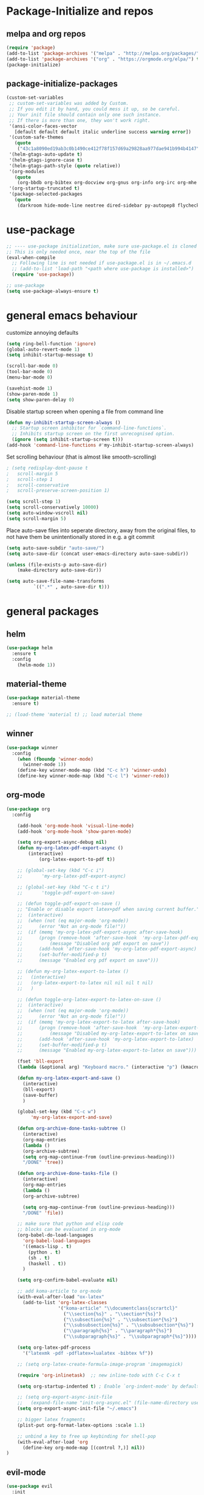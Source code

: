 * Package-Initialize and repos
** melpa and org repos
#+BEGIN_SRC emacs-lisp
(require 'package)
(add-to-list 'package-archives '("melpa" . "http://melpa.org/packages/"))
(add-to-list 'package-archives '("org" . "https://orgmode.org/elpa/") t)
(package-initialize)
#+END_SRC

#+RESULTS:

** package-initialize-packages
#+BEGIN_SRC emacs-lisp
(custom-set-variables
 ;; custom-set-variables was added by Custom.
 ;; If you edit it by hand, you could mess it up, so be careful.
 ;; Your init file should contain only one such instance.
 ;; If there is more than one, they won't work right.
 '(ansi-color-faces-vector
   [default default default italic underline success warning error])
 '(custom-safe-themes
   (quote
    ("43c1a8090ed19ab3c0b1490ce412f78f157d69a29828aa977dae941b994b4147" default)))
 '(helm-gtags-auto-update t)
 '(helm-gtags-ignore-case t)
 '(helm-gtags-path-style (quote relative))
 '(org-modules
   (quote
    (org-bbdb org-bibtex org-docview org-gnus org-info org-irc org-mhe org-rmail org-w3m)))
 '(org-startup-truncated t)
 '(package-selected-packages
   (quote
    (darkroom hide-mode-line neotree dired-sidebar py-autopep8 flycheck elpy material-theme multi-term centered-window org-ref org-download transpose-frame evil-collection evil org-pdfview pdf-tools auctex-lua auctex-latexmk auctex yasnippet linum-relative exec-path-from-shell projectile desktop+ use-package))))
#+END_SRC

#+RESULTS:

* use-package
#+BEGIN_SRC emacs-lisp
;; ---- use-package initialization, make sure use-package.el is cloned into ~/.emacs.d
;; This is only needed once, near the top of the file
(eval-when-compile
  ;; Following line is not needed if use-package.el is in ~/.emacs.d
  ;; (add-to-list 'load-path "<path where use-package is installed>")
  (require 'use-package))

;; use-package
(setq use-package-always-ensure t)
#+END_SRC

#+RESULTS:
: t

* general emacs behaviour
customize annoying defaults
#+BEGIN_SRC emacs-lisp
(setq ring-bell-function 'ignore)
(global-auto-revert-mode 1)
(setq inhibit-startup-message t) 

(scroll-bar-mode 0)
(tool-bar-mode 0)
(menu-bar-mode 0)

(savehist-mode 1)
(show-paren-mode 1)
(setq show-paren-delay 0)
#+END_SRC

#+RESULTS:
: 0

Disable startup screen when opening a file from command line
#+BEGIN_SRC emacs-lisp
(defun my-inhibit-startup-screen-always ()
  ;; Startup screen inhibitor for `command-line-functions`.
  ;; Inhibits startup screen on the first unrecognised option.
  (ignore (setq inhibit-startup-screen t)))
(add-hook 'command-line-functions #'my-inhibit-startup-screen-always)
#+END_SRC

Set scrolling behaviour (that is almost like smooth-scrolling)
#+BEGIN_SRC emacs-lisp
; (setq redisplay-dont-pause t
;   scroll-margin 5
;   scroll-step 1
;   scroll-conservative
;   scroll-preserve-screen-position 1)

(setq scroll-step 1)
(setq scroll-conservatively 10000)
(setq auto-window-vscroll nil)
(setq scroll-margin 5)

#+END_SRC
#+RESULTS:
: 5

Place auto-save files into seperate directory, away from the original files, to not have them be unintentionally stored in e.g. a git commit
#+BEGIN_SRC emacs-lisp
(setq auto-save-subdir "auto-save/")
(setq auto-save-dir (concat user-emacs-directory auto-save-subdir))

(unless (file-exists-p auto-save-dir)
    (make-directory auto-save-dir))

(setq auto-save-file-name-transforms
          `((".*" , auto-save-dir t))) 
#+END_SRC

#+RESULTS:
| .* | ~/.emacs.d/auto-save/ | t |

** COMMENT startup size and position
#+BEGIN_SRC emacs-lisp
(if (display-graphic-p)
  (progn
    (setq frame-resize-pixelwise t)
    (set-frame-position (selected-frame) 0 0)
    ;; (set-frame-size (selected-frame) (truncate (/ 1920 2.053)) 600 t)
    (set-frame-size (selected-frame) 905 600 t))
  (progn
    (menu-bar-mode -1))
  )
#+END_SRC

#+RESULTS:

* general packages
** helm
#+BEGIN_SRC emacs-lisp
(use-package helm
  :ensure t
  :config
    (helm-mode 1))
#+END_SRC

#+RESULTS:
: t

** COMMENT hide-mode-line
#+BEGIN_SRC emacs-lisp
(use-package hide-mode-line
  :ensure t)
#+END_SRC

#+RESULTS:

** COMMENT darkroom
#+BEGIN_SRC emacs-lisp
(use-package darkroom
  :ensure t
  :config
  (setq darkroom-text-scale-increase 0)
  (add-hook 'darkroom-mode-hook 'visual-line-mode)
  (add-hook 'darkroom-mode-hook '(lambda () (scroll-bar-mode 0)))
  (add-hook 'darkroom-mode-hook '(lambda () (tool-bar-mode 0)))
  (add-hook 'darkroom-mode-hook '(lambda () (menu-bar-mode 0)))

  (scroll-bar-mode 0)
  (tool-bar-mode 0)
  (menu-bar-mode 0)

  (global-set-key (kbd "C-c d") 'darkroom-mode))
#+END_SRC

#+RESULTS:
: t

** material-theme
#+BEGIN_SRC emacs-lisp
(use-package material-theme
  :ensure t)

;; (load-theme 'material t) ;; load material theme
#+END_SRC

#+RESULTS:

** COMMENT desktop+
#+BEGIN_SRC emacs-lisp
(use-package desktop+
  :config
  (setq my-cloud-dir "~/Dropbox/")
  
  (let ((default-directory my-cloud-dir))
    (setq my-cloud-linkedapps-dir (expand-file-name "1LinkedApps/")))
  
  (let ((default-directory my-cloud-linkedapps-dir))
    (setq my-cloud-emacs-dir (expand-file-name "emacs/")))
  
  (let ((default-directory my-cloud-emacs-dir))
  (setq my-cloud-emacs-desktops-dir (expand-file-name "desktops/")))

  ;; the given directory should be a link to dropbox
  ;; with a central managed git repository

  (setq emacsd-desktops-dir "~/.emacs.d/desktops/")
  (if (file-directory-p emacsd-desktops-dir)
      (progn (message (format "%s exists" emacsd-desktops-dir)))
    (progn (message (format "%s doesn't exit, linking it to %s" emacsd-desktops-dir my-cloud-emacs-desktops-dir))
	   (shell-command-to-string
	    (format "ln -s %s %s" my-cloud-emacs-desktops-dir (file-name-directory (directory-file-name emacsd-desktops-dir))))))

  (setq desktop+-base-dir emacsd-desktops-dir)

  ;; ;; BEGIN remember last session 
  ;; (defun read-lines (filePath)
  ;;   "Return a list of lines of a file at filePath."
  ;;   (with-temp-buffer
  ;;     (insert-file-contents filePath)
  ;;     (split-string (buffer-string) "\n" t)))
  ;; 
  ;; (setq last-session-file-name ".lastsessionname")
  ;; 
  ;; (defun load-last-session ()
  ;;   (interactive)
  ;;   (desktop+-load (nth 0 (read-lines last-session-file-name)))
  ;;   )

  ;; ;; (add-hook 'kill-emacs-hook
  ;; ;; 	  '(lambda ()
  ;; ;; 	     (write-region (file-name-nondirectory (directory-file-name desktop-dirname)) nil last-session-file-name))
  ;; ;; 	  )
  ;; ;; 
  ;; ;; (global-set-key (kbd "C-c C-l C-l") 'load-last-session)
  ;; ;; ;; END remember last session 
  )
#+END_SRC

#+RESULTS:
: t

** winner
#+BEGIN_SRC emacs-lisp
(use-package winner
  :config
    (when (fboundp 'winner-mode)
      (winner-mode 1))
    (define-key winner-mode-map (kbd "C-c h") 'winner-undo)
    (define-key winner-mode-map (kbd "C-c l") 'winner-redo))
#+END_SRC

#+RESULTS:
: t

** org-mode
#+BEGIN_SRC emacs-lisp
(use-package org
  :config

    (add-hook 'org-mode-hook 'visual-line-mode)
    (add-hook 'org-mode-hook 'show-paren-mode)

    (setq org-export-async-debug nil)
    (defun my-org-latex-pdf-export-async ()
    	(interactive)
    	    (org-latex-export-to-pdf t))

    ;; (global-set-key (kbd "C-c i")
    ;; 	     'my-org-latex-pdf-export-async)

    ;; (global-set-key (kbd "C-c t i")
    ;; 	     'toggle-pdf-export-on-save)

    ;; (defun toggle-pdf-export-on-save ()
    ;; "Enable or disable export latex+pdf when saving current buffer."
    ;; 	(interactive)
    ;; 	(when (not (eq major-mode 'org-mode))
    ;; 	    (error "Not an org-mode file!"))
    ;; 	(if (memq 'my-org-latex-pdf-export-async after-save-hook)
    ;; 	    (progn (remove-hook 'after-save-hook  'my-org-latex-pdf-export-async)
    ;; 		    (message "Disabled org pdf export on save"))
    ;; 	    (add-hook 'after-save-hook 'my-org-latex-pdf-export-async)
    ;; 	    (set-buffer-modified-p t)
    ;; 	    (message "Enabled org pdf export on save")))

    ;; (defun my-org-latex-export-to-latex ()
    ;;   (interactive)
    ;;   (org-latex-export-to-latex nil nil nil t nil)
    ;;   )

    ;; (defun toggle-org-latex-export-to-latex-on-save ()
    ;; 	(interactive)
    ;; 	(when (not (eq major-mode 'org-mode))
    ;; 	    (error "Not an org-mode file!"))
    ;; 	(if (memq 'my-org-latex-export-to-latex after-save-hook)
    ;; 	    (progn (remove-hook 'after-save-hook  'my-org-latex-export-to-latex)
    ;; 		    (message "Disabled my-org-latex-export-to-latex on save"))
    ;; 	    (add-hook 'after-save-hook 'my-org-latex-export-to-latex)
    ;; 	    (set-buffer-modified-p t)
    ;; 	    (message "Enabled my-org-latex-export-to-latex on save")))

    (fset 'bll-export
    (lambda (&optional arg) "Keyboard macro." (interactive "p") (kmacro-exec-ring-item (quote ("ll" 0 "%d")) arg)))
    
    (defun my-org-latex-export-and-save ()
      (interactive)
      (bll-export)
      (save-buffer) 
      )

    (global-set-key (kbd "C-c w")
	     'my-org-latex-export-and-save)

    (defun org-archive-done-tasks-subtree ()
      (interactive)
      (org-map-entries
      (lambda ()
      (org-archive-subtree)
      (setq org-map-continue-from (outline-previous-heading)))
      "/DONE" 'tree))
    
    (defun org-archive-done-tasks-file ()
      (interactive)
      (org-map-entries
      (lambda ()
      (org-archive-subtree)

      (setq org-map-continue-from (outline-previous-heading)))
      "/DONE" 'file))

    ;; make sure that python and elisp code
    ;; blocks can be evaluated in org-mode
    (org-babel-do-load-languages
      'org-babel-load-languages
      '((emacs-lisp . t)
        (python . t)
        (sh . t)
        (haskell . t))
      )

    (setq org-confirm-babel-evaluate nil)

    ;; add koma-article to org-mode
    (with-eval-after-load "ox-latex"
      (add-to-list 'org-latex-classes
                   '("koma-article" "\\documentclass{scrartcl}"
                     ("\\section{%s}" . "\\section*{%s}")
                     ("\\subsection{%s}" . "\\subsection*{%s}")
                     ("\\subsubsection{%s}" . "\\subsubsection*{%s}")
                     ("\\paragraph{%s}" . "\\paragraph*{%s}")
                     ("\\subparagraph{%s}" . "\\subparagraph*{%s}"))))
    
    (setq org-latex-pdf-process 
	  '("latexmk -pdf -pdflatex=lualatex -bibtex %f"))

    ;; (setq org-latex-create-formula-image-program 'imagemagick)

    (require 'org-inlinetask)  ;; new inline-todo with C-c C-x t

    (setq org-startup-indented t) ; Enable `org-indent-mode' by default

    ;; (setq org-export-async-init-file
    ;;   (expand-file-name "init-org-async.el" (file-name-directory user-init-file)))
    (setq org-export-async-init-file "~/.emacs")

    ;; bigger latex fragments
    (plist-put org-format-latex-options :scale 1.1)

    ;; unbind a key to free up keybinding for shell-pop
    (with-eval-after-load 'org
      (define-key org-mode-map [(control ?,)] nil))
)
#+END_SRC

#+RESULTS:
: t

** evil-mode
#+BEGIN_SRC emacs-lisp
(use-package evil
  :init 
    (setq evil-want-C-u-scroll t) ;; do this before you require evil
    (add-to-list 'load-path "~/.emacs.d/evil")

    ;; evil-collection, see https://github.com/emacs-evil/evil-collection#installation
    (setq evil-want-integration t) ;; This is optional since it's already set to t by default.
    (setq evil-want-keybinding nil)
  :config
    (evil-mode 1)
    (add-to-list 'evil-emacs-state-modes 'nav-mode)
    (add-to-list 'evil-emacs-state-modes 'pdf-occur-buffer-mode)

    ;; only ever go up/down visual lines
    (define-key evil-normal-state-map (kbd "j") 'evil-next-visual-line)
    (define-key evil-normal-state-map (kbd "k") 'evil-previous-visual-line))
#+END_SRC

#+RESULTS:
: t

** evil-collection
#+BEGIN_SRC emacs-lisp
(use-package evil-collection
  :after evil
  :ensure t
  :config 
  (evil-collection-init)

  (defun mysethistoryforwardbackward ()
    (interactive)
    (evil-define-key 'normal pdf-view-mode-map (kbd "B") 'pdf-history-backward)
    (evil-define-key 'normal pdf-view-mode-map (kbd "F") 'pdf-history-forward)
    (add-hook 'pdf-view-mode-hook #'evil-normalize-keymaps)
    )
 
    (add-hook 'pdf-view-mode-hook #'mysethistoryforwardbackward))
#+END_SRC

#+RESULTS:
: t

** COMMENT linum-relative
#+BEGIN_SRC emacs-lisp
(use-package linum-relative
  :config
    (add-hook 'prog-mode-hook 'linum-on)
    (setq linum-relative-current-symbol "")
    (linum-relative-mode)
    ;; only for files, not for regular other buffers
    ;; (add-hook 'find-file-hook 'linum-mode)
)
#+END_SRC

#+RESULTS:
: t

** pdf-tools
#+BEGIN_SRC emacs-lisp
(use-package pdf-tools
  :config
  (define-key pdf-view-mode-map (kbd "C-c C-l") 'org-store-link)
  (define-key pdf-view-mode-map (kbd "C-c C-s") 'pdf-view-auto-slice-minor-mode)
  ;; (add-hook 'pdf-tools-enabled-hook 'pdf-view-midnight-minor-mode)
)
#+END_SRC

#+RESULTS:
: t

** org-pdfview
#+BEGIN_SRC emacs-lisp
(use-package org-pdfview
  ;; org-pdfview: it's not a minor-mode, just a few functions that adapt
  ;; orgs behavior if pdf-view-mode is enabled, e.g. for storing links,
  ;; a special function is called
  :config
    (pdf-tools-install)
    ;; (pdf-loader-install)
    
    ;; override a function in org-pdfview so that the description is not the whole file path
    (eval-after-load "org-pdfview"
      (defun org-pdfview-store-link ()
        "  Store a link to a pdfview buffer."
        (when (eq major-mode 'pdf-view-mode)
          ;; This buffer is in pdf-view-mode
          (let* ((path buffer-file-name)
         	  (page (pdf-view-current-page))
         	  (link (concat "pdfview:" path "::" (number-to-string page))))
            (org-store-link-props
             :type "pdfview"
             :link link
             :description (concat (nth 0 (split-string (file-name-nondirectory buffer-file-name) "-")) "::" (number-to-string (pdf-view-current-page)))))))))
#+END_SRC

#+RESULTS:
: t

** COMMENT org-download
#+BEGIN_SRC emacs-lisp
(use-package org-download
  :config
  (add-hook 'dired-mode-hook 'org-download-enable))
#+END_SRC

#+RESULTS:
: t

** org-ref
#+BEGIN_SRC emacs-lisp
(use-package org-ref
  :after org)
#+END_SRC

#+RESULTS:

** COMMENT centered-window
#+BEGIN_SRC emacs-lisp
;; (use-package centered-window 
;;   :ensure t)
#+END_SRC

#+RESULTS:

** multi-term
#+BEGIN_SRC emacs-lisp
(use-package multi-term
  :config

  ; (setq multi-term-program "/usr/local/bin/zsh")
  (setq multi-term-program "/usr/bin/zsh")

  (if (not (file-exists-p multi-term-program))
    (progn 
      (message (concat multi-term-program " does not exist"))))
  
  (add-hook 'term-mode-hook
            (lambda ()
              (setq term-buffer-maximum-size 10000)))
  
  (add-hook 'term-mode-hook
            (lambda ()
              (setq show-trailing-whitespace nil)))
  
  (defcustom term-unbind-key-list
    '("C-z" "C-x" "C-c" "C-h" "C-y" "<ESC>")
    "The key list that will need to be unbind."
    :type 'list
    :group 'multi-term)
 

  ; these keys hold when in evil insert mode
  (defcustom term-bind-key-alist
    '(
      ("C-c C-c" . term-interrupt-subjob)
      ("C-p" . previous-line)
      ("C-n" . next-line)
      ("C-s" . isearch-forward)
      ("C-r" . isearch-backward)
      ("C-m" . term-send-raw)
      ("M-f" . term-send-forward-word)
      ("M-b" . term-send-backward-word)
      ("M-o" . term-send-backspace)
      ("M-p" . term-send-up)
      ("M-n" . term-send-down)
      ("M-M" . term-send-forward-kill-word)
      ("M-N" . term-send-backward-kill-word)
      ("M-r" . term-send-reverse-search-history)
      ("M-," . term-send-input)
      ("M-." . comint-dynamic-complete)
      ("C-, p" . multi-term-prev)
      ("C-, n" . multi-term-next)
)

    "The key alist that will need to be bind.
     If you do not like default setup, modify it, with (KEY . COMMAND) format."
    :type 'alist
    :group 'multi-term)
  
  ; open multi-terminal
  (global-set-key (kbd "C-x C-m C-m") 'multi-term)
  (global-set-key (kbd "C-, n") 'multi-term-next)
  ; (global-set-key (kbd "C-, p") 'multi-term-prev))

  ; these keys hold when in evil normal mode
  (define-key term-mode-map (kbd "C-, n") 'multi-term-next)
  (define-key term-mode-map (kbd "C-, p") 'multi-term-prev))

#+END_SRC

#+RESULTS:
: t

** COMMENT sr-speedbar
#+BEGIN_SRC emacs-lisp
(use-package sr-speedbar
  :ensure t
  :config
  (global-set-key (kbd "C-, n") 'sr-speedbar-toggle))

#+END_SRC

#+RESULTS:
: t

** COMMENT neotree
#+BEGIN_SRC emacs-lisp
(use-package neotree
  :config 
  (global-set-key (kbd "C-, t") 'neotree-toggle))
#+END_SRC

#+RESULTS:
: t

** COMMENT smooth-scrolling
#+BEGIN_SRC emacs-lisp
(use-package smooth-scrolling
:ensure t
:config
;; I tried to figure out how to call do-smooth-scroll after 
;; the cursor moved into the margin, but so far couldn't figure out how
;; (enable-smooth-scroll-for-function evil-scroll-up)
;; (enable-smooth-scroll-for-function evil-scroll-down)
;; 
;; (enable-smooth-scroll-for-function scroll-down)
;; (enable-smooth-scroll-for-function scroll-up)

;; (defun his-tracing-function (orig-fun &rest args)
;;        (message "orig-fun called with args %S" args)
;;        ;; (let ((res (apply orig-fun args)))
;;        ;;   (message "orig-fun returned %S" res)
;;        ;;   res)
;;        (apply orig-fun)
;;        (do-smooth-scroll)
;; )

(add-hook 'python-mode-hook 'smooth-scrolling-mode)
)

#+END_SRC

#+RESULTS:
: t

** beacon
#+BEGIN_SRC emacs-lisp
(use-package beacon
:ensure t
:config
(add-hook 'python-mode-hook 'beacon-mode)
)
#+END_SRC
* programming general behaviour
#+BEGIN_SRC emacs-lisp
(require 'cc-mode)

;; automatically indent when press RET
(global-set-key (kbd "RET") 'newline-and-indent)

;; activate whitespace-mode to view all whitespace characters
(global-set-key (kbd "C-c w") 'whitespace-mode)

;; show unncessary whitespace that can mess up your diff
(add-hook 'prog-mode-hook (lambda () (interactive) (setq show-trailing-whitespace 1)))

;; use space to indent by default
(setq-default indent-tabs-mode nil)

;; set appearance of a tab that is represented by 4 spaces
(setq-default tab-width 4)

;; navigate through matches in list (may it be compilation messages or tag occurrences)
(global-set-key (kbd "C-, k") (lambda () (interactive) (next-match -1)))
(global-set-key (kbd "C-, j") (lambda () (interactive) (next-match +1)))
(global-set-key (kbd "C-, o") (lambda () (interactive) (next-match 0)))

(define-key c++-mode-map (kbd "C-, z") 'compile)
(define-key c-mode-map (kbd "C-, z") 'compile)

(add-hook 'prog-mode-hook 'visual-line-mode)
#+END_SRC

#+RESULTS:
| linum-on | visual-line-mode | (lambda nil (interactive) (setq show-trailing-whitespace 1)) |

** latex
#+BEGIN_SRC emacs-lisp
(add-hook 'latex-mode 'show-paren-mode)
#+END_SRC

#+RESULTS:
| show-paren-mode |

** c/c++
#+BEGIN_SRC emacs-lisp
;; Deal with indentation, tabs and white spaces

;; Available C style:
;; “gnu”: The default style for GNU projects
;; “k&r”: What Kernighan and Ritchie, the authors of C used in their book
;; “bsd”: What BSD developers use, aka “Allman style” after Eric Allman.
;; “whitesmith”: Popularized by the examples that came with Whitesmiths C, an early commercial C compiler.
;; “stroustrup”: What Stroustrup, the author of C++ used in his book
;; “ellemtel”: Popular C++ coding standards as defined by “Programming in C++, Rules and Recommendations,” Erik Nyquist and Mats Henricson, Ellemtel
;; “linux”: What the Linux developers use for kernel development
;; “python”: What Python developers use for extension modules
;; “java”: The default style for java-mode (see below)
;; “user”: When you want to define your own style
(setq c-default-style "linux")

(add-hook 'c-mode-hook 'flycheck-mode)
(add-hook 'c++-mode-hook 'flycheck-mode)

;; c/c++ debugging workspace setup
;; use gdb-many-windows by default
(setq gdb-many-windows t)
;; Non-nil means display source file containing the main routine at startup
(setq gdb-show-main t)
#+END_SRC

#+RESULTS:
: t

* programming packages
** generally useful
*** yasnippet
#+BEGIN_SRC emacs-lisp
(use-package yasnippet
  :config
  (yas-global-mode)
  (defun my-org-latex-yas ()
    ;; Activate org and LaTeX yas expansion in org-mode buffers.
    (yas-minor-mode)
    (yas-activate-extra-mode 'latex-mode)
    (yas-activate-extra-mode 'org-mode)

    ;; hacky: let yasnippet expand with no whitespace in between
    ;; key and dollar sign (add $ to whitespace syntax class),
    ;; meaning that when it is looking for a key to expand, it skips
    ;; backwards and ends at $, then it searches the keys for all
    ;; that is between the point and the next non-word char,
    ;; e.g. now $ (ascii 36)
    (modify-syntax-entry 36 " " org-mode-syntax-table)
    ;; also, move \ (ascii 92) from the symbol to the word syntax class
    ;; so that no snippet that ends with it's own key (e.g. \delta)
    ;; is accidentally expanded twice like \\delta
    (modify-syntax-entry 92 "w" org-mode-syntax-table))

    (add-hook 'org-mode-hook #'my-org-latex-yas)
    (setq yas-triggers-in-field t))
#+END_SRC

#+RESULTS:
: t

*** projectile	
#+BEGIN_SRC emacs-lisp
(use-package projectile
  :config
  (projectile-mode +1)
  (define-key projectile-mode-map (kbd "s-p") 'projectile-command-map)
  (define-key projectile-mode-map (kbd "C-c p") 'projectile-command-map))
#+END_SRC

#+RESULTS:
: t


*** ialign
#+BEGIN_SRC emacs-lisp
(use-package ialign
  :ensure t
  :config
  (global-set-key (kbd "C-x l") #'ialign))
#+END_SRC

#+RESULTS:
: t

*** clean-aindent-mode
#+BEGIN_SRC emacs-lisp
;; (use-package clean-aindent-mode
;;   :config
;;   (add-hook 'prog-mode-hook 'clean-aindent-mode))
#+END_SRC

#+RESULTS:

*** ws-butler
#+BEGIN_SRC emacs-lisp
(use-package ws-butler
  :config
  (add-hook 'c-mode-common-hook 'ws-butler-mode))
#+END_SRC

#+RESULTS:
: t

*** smartparens
#+BEGIN_SRC emacs-lisp
(use-package smartparens
  :config
  (show-smartparens-global-mode +1)
  (smartparens-global-mode 1)
  
  ;; when you press RET, the curly braces automatically
  ;; add another newline
  (sp-with-modes '(c-mode c++-mode)
  (sp-local-pair "{" nil :post-handlers '(("||\n[i]" "RET")))
  (sp-local-pair "/*" "*/" :post-handlers '((" | " "SPC")
                                            ("* ||\n[i]" "RET")))))
#+END_SRC

#+RESULTS:
: t

*** stickyfunc-enhance
#+BEGIN_SRC emacs-lisp
(use-package stickyfunc-enhance
  :ensure t)
#+END_SRC

#+RESULTS:

*** origami
implements folding for many modes
#+BEGIN_SRC emacs-lisp
(use-package origami 
  :ensure t
  :config
  (add-hook 'python-mode-hook 'origami-mode)
  (require 'python)
  (define-key python-mode-map (kbd "S-<iso-lefttab>") 'origami-toggle-all-nodes)
)
#+END_SRC

#+RESULTS:
: t

** latex
*** auctex
#+BEGIN_SRC emacs-lisp
(use-package tex
  :defer t
  :ensure auctex
  :config
    (setq TeX-auto-save t)
    ;; in latex-mode with auctex, don't use fancy fontification for math
    (setq tex-fontify-script nil)
    (setq font-latex-fontify-script nil)
    
    ;; also don't use big ugly headings
    (setq font-latex-fontify-sectioning 'color)
    (setq font-latex-fontify-sectioning 1.0))
#+END_SRC

#+RESULTS:

** python
*** py-autopep8
#+BEGIN_SRC emacs-lisp
(use-package py-autopep8
  :ensure t)
#+END_SRC

#+RESULTS:

*** elpy
#+BEGIN_SRC emacs-lisp
(use-package elpy
  :config
  (elpy-enable)

  ;; switch out flymake for flycheck (less troubleshooting, real-time syntax checking)
  (when (require 'flycheck nil t)
    (setq elpy-modules (delq 'elpy-module-flymake elpy-modules))
    (add-hook 'elpy-mode-hook 'flycheck-mode))

  (add-hook 'python-mode-hook 'elpy-mode)
  (with-eval-after-load 'elpy
  (remove-hook 'elpy-modules 'elpy-module-flymake)
  (add-hook 'elpy-mode-hook 'flycheck-mode))
  ;; (add-hook 'elpy-mode-hook 'elpy-use-ipython)
  ;; (add-hook 'elpy-mode-hook 'py-autopep8-enable-on-save)

  ;; ;; switch out the standard python interpreter with jupyter 
  ;; (setq python-shell-interpreter "jupyter"
  ;;       python-shell-interpreter-args "console --simple-prompt"
  ;;       python-shell-prompt-detect-failure-warning nil)
  ;; (add-to-list 'python-shell-completion-native-disabled-interpreters
  ;;              "jupyter")

  (defun goto-def-or-rgrep ()
    "Go to definition of thing at point or do an rgrep in project if that fails"
    (interactive)
    (condition-case nil (elpy-goto-definition)
      (error (elpy-rgrep-symbol (thing-at-point 'symbol)))))


  ; (add-hook 'python-mode-hook
  ;       '(lambda() (global-set-key (kbd "C-, d") 'elpy-goto-definition)))

  (add-hook 'python-mode-hook
        '(lambda() (global-set-key (kbd "C-, d") 'goto-def-or-rgrep)))
)
#+END_SRC

#+RESULTS:
: t

*** pyvenv
#+BEGIN_SRC emacs-lisp
(use-package pyvenv
  :ensure t
  :init
  (setenv "WORKON_HOME" "~/venvs")
  (pyvenv-mode 1)
  (pyvenv-tracking-mode 1))

#+END_SRC

#+RESULTS:

*** shell-pop
#+BEGIN_SRC emacs-lisp
(use-package shell-pop
  :config
  (setq shell-pop-shell-type (quote ("ansi-term" "*ansi-term*" (lambda nil (ansi-term shell-pop-term-shell)))))
  (setq shell-pop-term-shell "/bin/zsh")
  ;; need to do this manually or not picked up by `shell-pop'
  (shell-pop--set-shell-type 'shell-pop-shell-type shell-pop-shell-type)
  (global-set-key (kbd "C-, t") 'shell-pop)
)
#+END_SRC

#+RESULTS:
: t
** c/c++
*** flycheck
#+BEGIN_SRC emacs-lisp
(use-package flycheck
  :ensure t)
#+END_SRC

#+RESULTS:

*** ggtags
#+BEGIN_SRC emacs-lisp
(use-package ggtags
  :ensure t
  ;; :pin melpa-stable   ; didn't work
  :config
    (require 'ggtags)
    (add-hook 'c-mode-common-hook
              (lambda ()
                (when (derived-mode-p 'c-mode 'c++-mode 'java-mode 'asm-mode)
                  (ggtags-mode 1))))
    
    (define-key ggtags-mode-map (kbd "C-c g s") 'ggtags-find-other-symbol)
    (define-key ggtags-mode-map (kbd "C-c g h") 'ggtags-view-tag-history)
    (define-key ggtags-mode-map (kbd "C-c g r") 'ggtags-find-reference)
    (define-key ggtags-mode-map (kbd "C-c g f") 'ggtags-find-file)
    (define-key ggtags-mode-map (kbd "C-c g c") 'ggtags-create-tags)
    (define-key ggtags-mode-map (kbd "C-c g u") 'ggtags-update-tags)
    (define-key ggtags-mode-map (kbd "C-, d") 'ggtags-find-tag-dwim)
    (define-key ggtags-mode-map (kbd "C-, ,") 'pop-tag-mark)

    ;; (define-key ggtags-mode-map (kbd "M-,") 'pop-tag-mark)
    ;; (setq-local imenu-create-index-function #'ggtags-build-imenu-index)
)
#+END_SRC

#+RESULTS:
: t

*** function-args
#+BEGIN_SRC emacs-lisp
(use-package function-args
  :ensure t
  :config
  (fa-config-default))
#+END_SRC

#+RESULTS:
: t

*** helm-gtags
#+BEGIN_SRC emacs-lisp
(use-package helm-gtags
  :ensure t
  :config
    ;;; Enable helm-gtags-mode
    (add-hook 'c-mode-hook 'helm-gtags-mode)
    (add-hook 'c++-mode-hook 'helm-gtags-mode)
    (add-hook 'asm-mode-hook 'helm-gtags-mode)

    ;; customize
    (custom-set-variables
    '(helm-gtags-path-style 'relative)
    '(helm-gtags-ignore-case t)
    '(helm-gtags-auto-update t))

    ;; key bindings
    (with-eval-after-load 'helm-gtags
    (define-key helm-gtags-mode-map (kbd "M-t") 'helm-gtags-find-tag)
    (define-key helm-gtags-mode-map (kbd "M-r") 'helm-gtags-find-rtag)
    (define-key helm-gtags-mode-map (kbd "M-s") 'helm-gtags-find-symbol)
    (define-key helm-gtags-mode-map (kbd "M-g M-p") 'helm-gtags-parse-file)
    (define-key helm-gtags-mode-map (kbd "C-c <") 'helm-gtags-previous-history)
    (define-key helm-gtags-mode-map (kbd "C-c >") 'helm-gtags-next-history)
    (define-key helm-gtags-mode-map (kbd "M-,") 'helm-gtags-pop-stack)))
#+END_SRC

#+RESULTS:
: t

*** company
#+BEGIN_SRC emacs-lisp
(use-package company
  :ensure t
  :config
  (require 'cc-mode)
  (add-hook 'after-init-hook 'global-company-mode)
  (setq company-backends (delete 'company-semantic company-backends))
  (define-key c-mode-map  [(tab)] 'company-complete)
  (define-key c++-mode-map  [(tab)] 'company-complete)
  ;; Weirdly, I didn't manually have to specify all my includes,
  ;; maybe because projectile works with it?
  ;; ((nil . ((company-clang-arguments . ("-I/home/<user>/project_root/include1/"
                                       ;; "-I/home/<user>/project_root/include2/")))))
)
#+END_SRC

#+RESULTS:
: t

*** company-c-headers
#+BEGIN_SRC emacs-lisp
(use-package company-c-headers
  :ensure t
  :config
  (with-eval-after-load "company"
    (add-to-list 'company-backends 'company-c-headers)
    (add-to-list 'company-c-headers-path-system "/usr/include/c++/7.3.0/")))

#+END_SRC

#+RESULTS:
: t

*** semantic
#+BEGIN_SRC emacs-lisp
(use-package semantic
  :config
  (require 'cc-mode) ;; at least I think this include belongs here

  (add-to-list 'semantic-default-submodes 'global-semantic-stickyfunc-mode)

  (semantic-mode 1)

  (global-semanticdb-minor-mode 1)
  (global-semantic-idle-scheduler-mode 1)
  ;; optionally, add company-semantic as company mode backend
  ;; for language-aware code completion templates

  ;; You can use semantic to parse
  ;; and enable jumping to other-than-project-local source files
  (semantic-add-system-include "/usr/local/include")
  ;; (It takes a while at first, but is fast afterwards) You may use semantic 
  ;; in combination with GNU Global and ggtags
  ;; (semantic-add-system-include "~/linux/include")
)
#+END_SRC

#+RESULTS:
: t
*** python-mode
#+BEGIN_SRC emacs-lisp
  (defun python-execute-main-in-terminal()
    (interactive)
    ;; usually the popup-shell has name *ansi-term-1* where, 1 is the index
    (setq index 1)
    (comint-send-string (shell-pop--shell-buffer-name index) "python3 main.py\n"))
  
  (define-key term-mode-map (kbd "C-, z") 'python-execute-main-in-terminal)
  (define-key python-mode-map (kbd "C-, z") 'python-execute-main-in-terminal)
#+END_SRC

#+RESULTS:
: python-execute-main-in-terminal

* COMMENT literature research packages
#+BEGIN_SRC emacs-lisp
(add-to-list 'load-path "~/.emacs.d/sword-to-org")
(require 'sword-to-org)

(add-to-list 'load-path "~/.emacs.d/diatheke.el")
(require 'diatheke)

(add-to-list 'load-path "~/.emacs.d/etxt")
(require 'etxt)
#+END_SRC

#+RESULTS:
: etxt
** silver searcher ag
#+BEGIN_SRC emacs-lisp

#+END_SRC

#+RESULTS:

* general utility functions
#+BEGIN_SRC emacs-lisp
(defun printbreakpoint ()
	  (interactive)
	  (insert "import ipdb; ipdb.set_trace()  # noqa BREAKPOINT<C-c>"))

(global-set-key (kbd "C-, b") 'printbreakpoint)

(defun google-quickly()
  "Googles a query or region if any."
  (interactive)
  (browse-url
   (concat
    "http://www.google.com/search?ie=utf-8&oe=utf-8&q="
    (if mark-active
        (buffer-substring (region-beginning) (region-end))
      (read-string "Google: ")))))

(global-set-key (kbd "C-x g") 'google-quickly)


(defun outside-terminal-with-tmux ()
  (interactive)
  (shell-command "gnome-terminal -e 'tmux new' >/dev/null"))

(global-set-key (kbd "C-x C-m C-t") 'outside-terminal-with-tmux)

(defun outside-explorer ()
  (interactive)
  (setq s (concat "nautilus " (file-name-directory buffer-file-name) " & "))
  (message s)
  (call-process-shell-command s nil 0))

(global-set-key (kbd "C-x C-m C-f") 'outside-explorer)  ; open gui file explorer

(defun outside-browser ()
  (interactive)
  (setq s (concat "chromium-browser " (file-name-directory buffer-file-name) " & "))
  (message s)
  (call-process-shell-command s nil 0)
)

(global-set-key (kbd "C-x C-m C-b") 'outside-browser)  ; open browser at that file

(defun kill-non-visible-buffers ()
  "Kill all buffers not currently shown in a window somewhere."
  (interactive)
  (dolist (buf  (buffer-list))
    (unless (get-buffer-window buf 'visible) (kill-buffer buf))))
#+END_SRC

#+RESULTS:
: kill-non-visible-buffers

* COMMENT phased out right now
#+BEGIN_SRC emacs-lisp
(defun kill-all-but-shown ()
  (interactive)
  (delete-other-frames)
  (kill-non-visible-buffers))

(defun kill-other-buffers ()
    "Kill all other buffers."
    (interactive)
    (mapc 'kill-buffer 
          (delq (current-buffer) 
                (remove-if-not 'buffer-file-name (buffer-list)))))

(defun halve-other-window-height ()
  "Expand current window to use half of the other window's lines."
  (interactive)
  (enlarge-window (/ (window-height (next-window)) 2)))

(global-set-key (kbd "C-, h") 'halve-other-window-height)

(defun my-echo ()
  (interactive)
  ;; usually the popup-shell has name *ansi-term-1* where, 1 is the index
  (setq index 1)
  (switch-to-buffer (shell-pop--shell-buffer-name index))
  (end-of-buffer)
  (insert "echo hello")
  (term-send-input))

;; insert current buffers file path into minibuffer 
(define-key minibuffer-local-map [f3]
  (lambda () (interactive) 
     (insert (buffer-name (window-buffer (minibuffer-selected-window))))))
#+END_SRC

#+RESULTS:
| lambda | nil | (interactive) | (insert (buffer-name (window-buffer (minibuffer-selected-window)))) |
